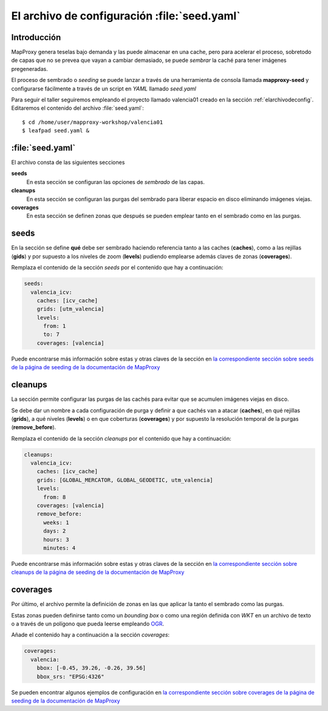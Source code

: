 .. _elarchivodeseeding:

=============================================
El archivo de configuración :file:`seed.yaml`
=============================================

Introducción
==============

MapProxy genera teselas bajo demanda y las puede almacenar en una cache,
pero para acelerar el proceso, sobretodo de capas que no se prevea que vayan
a cambiar demasiado, se puede *sembrar* la caché para tener imágenes
pregeneradas.

El proceso de sembrado o *seeding* se puede lanzar a través de una
herramienta de consola llamada **mapproxy-seed** y configurarse fácilmente a
través de un script en *YAML* llamado *seed.yaml*

Para seguir el taller seguiremos empleando el proyecto llamado valencia01
creado en la sección :ref:`elarchivodeconfig`. Editaremos el contenido del
archivo :file:`seed.yaml`::

    $ cd /home/user/mapproxy-workshop/valencia01
    $ leafpad seed.yaml &


:file:`seed.yaml`
=====================

El archivo consta de las siguientes secciones

**seeds**
  En esta sección se configuran las opciones de *sembrado* de las capas.

**cleanups**
  En esta sección se configuran las purgas del sembrado para liberar espacio en disco eliminando imágenes viejas.

**coverages**
  En esta sección se definen zonas que después se pueden emplear tanto en el sembrado como en las purgas.

seeds
==========

En la sección se define **qué** debe ser sembrado haciendo referencia tanto
a las caches (**caches**), como a las rejillas (**gids**) y por supuesto a
los niveles de zoom (**levels**) pudiendo emplearse además claves de zonas
(**coverages**).

Remplaza el contenido de la sección *seeds* por el contenido que hay a
continuación:

.. code-block:: yaml

    seeds:
      valencia_icv:
        caches: [icv_cache]
        grids: [utm_valencia]
        levels:
          from: 1
          to: 7
        coverages: [valencia]

Puede encontrarse más información sobre estas y otras claves de la sección en `la correspondiente sección sobre seeds de la página de seeding de la documentación de MapProxy`_

cleanups
============

La sección permite configurar las purgas de las cachés para evitar que se
acumulen imágenes viejas en disco.

Se debe dar un nombre a cada configuración de purga y definir a que cachés
van a atacar (**caches**), en qué rejillas (**grids**), a qué niveles
(**levels**) o en que coberturas (**coverages**) y por supuesto la
resolución temporal de la purgas (**remove_before**).

Remplaza el contenido de la sección *cleanups* por el contenido que hay a
continuación:

.. code-block:: yaml

    cleanups:
      valencia_icv:
        caches: [icv_cache]
        grids: [GLOBAL_MERCATOR, GLOBAL_GEODETIC, utm_valencia]
        levels:
          from: 8
        coverages: [valencia]
        remove_before:
          weeks: 1
          days: 2
          hours: 3
          minutes: 4


Puede encontrarse más información sobre estas y otras claves de la sección en `la correspondiente sección sobre cleanups de la página de seeding de la documentación de MapProxy`_

coverages
===============

Por último, el archivo permite la definición de zonas en las que aplicar la tanto el sembrado como las purgas.

Estas zonas pueden definirse tanto como un *bounding box* o como una región definida con *WKT* en un archivo de texto o a través de un polígono que pueda leerse empleando OGR_.

Añade el contenido hay a continuación a la sección *coverages*:

.. code-block:: yaml

    coverages:
      valencia:
        bbox: [-0.45, 39.26, -0.26, 39.56]
        bbox_srs: "EPSG:4326"


Se pueden encontrar algunos ejemplos de configuración en `la correspondiente sección sobre coverages de la página de seeding de la documentación de MapProxy`_

.. _la correspondiente sección sobre seeds de la página de seeding de la documentación de MapProxy: http://mapproxy.org/docs/1.5.0/seed.html#seeds
.. _la correspondiente sección sobre cleanups de la página de seeding de la documentación de MapProxy: http://mapproxy.org/docs/1.5.0/seed.html#cleanups
.. _OGR: http://www.gdal.org/ogr/
.. _la correspondiente sección sobre coverages de la página de seeding de la documentación de MapProxy: http://mapproxy.org/docs/1.5.0/seed.html#id7
